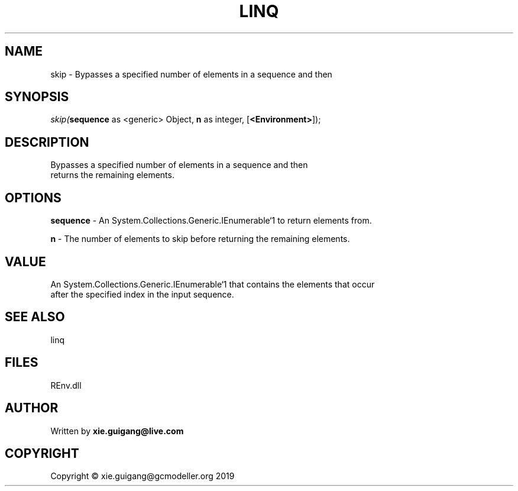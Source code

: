 .\" man page create by R# package system.
.TH LINQ 1 2020-11-02 "skip" "skip"
.SH NAME
skip \- Bypasses a specified number of elements in a sequence and then
.SH SYNOPSIS
\fIskip(\fBsequence\fR as <generic> Object, 
\fBn\fR as integer, 
[\fB<Environment>\fR]);\fR
.SH DESCRIPTION
.PP
Bypasses a specified number of elements in a sequence and then 
 returns the remaining elements.
.PP
.SH OPTIONS
.PP
\fBsequence\fB \fR\- An System.Collections.Generic.IEnumerable`1 to return elements from.
.PP
.PP
\fBn\fB \fR\- The number of elements to skip before returning the remaining elements.
.PP
.SH VALUE
.PP
An System.Collections.Generic.IEnumerable`1 that contains the elements that occur
 after the specified index in the input sequence.
.PP
.SH SEE ALSO
linq
.SH FILES
.PP
REnv.dll
.PP
.SH AUTHOR
Written by \fBxie.guigang@live.com\fR
.SH COPYRIGHT
Copyright © xie.guigang@gcmodeller.org 2019
